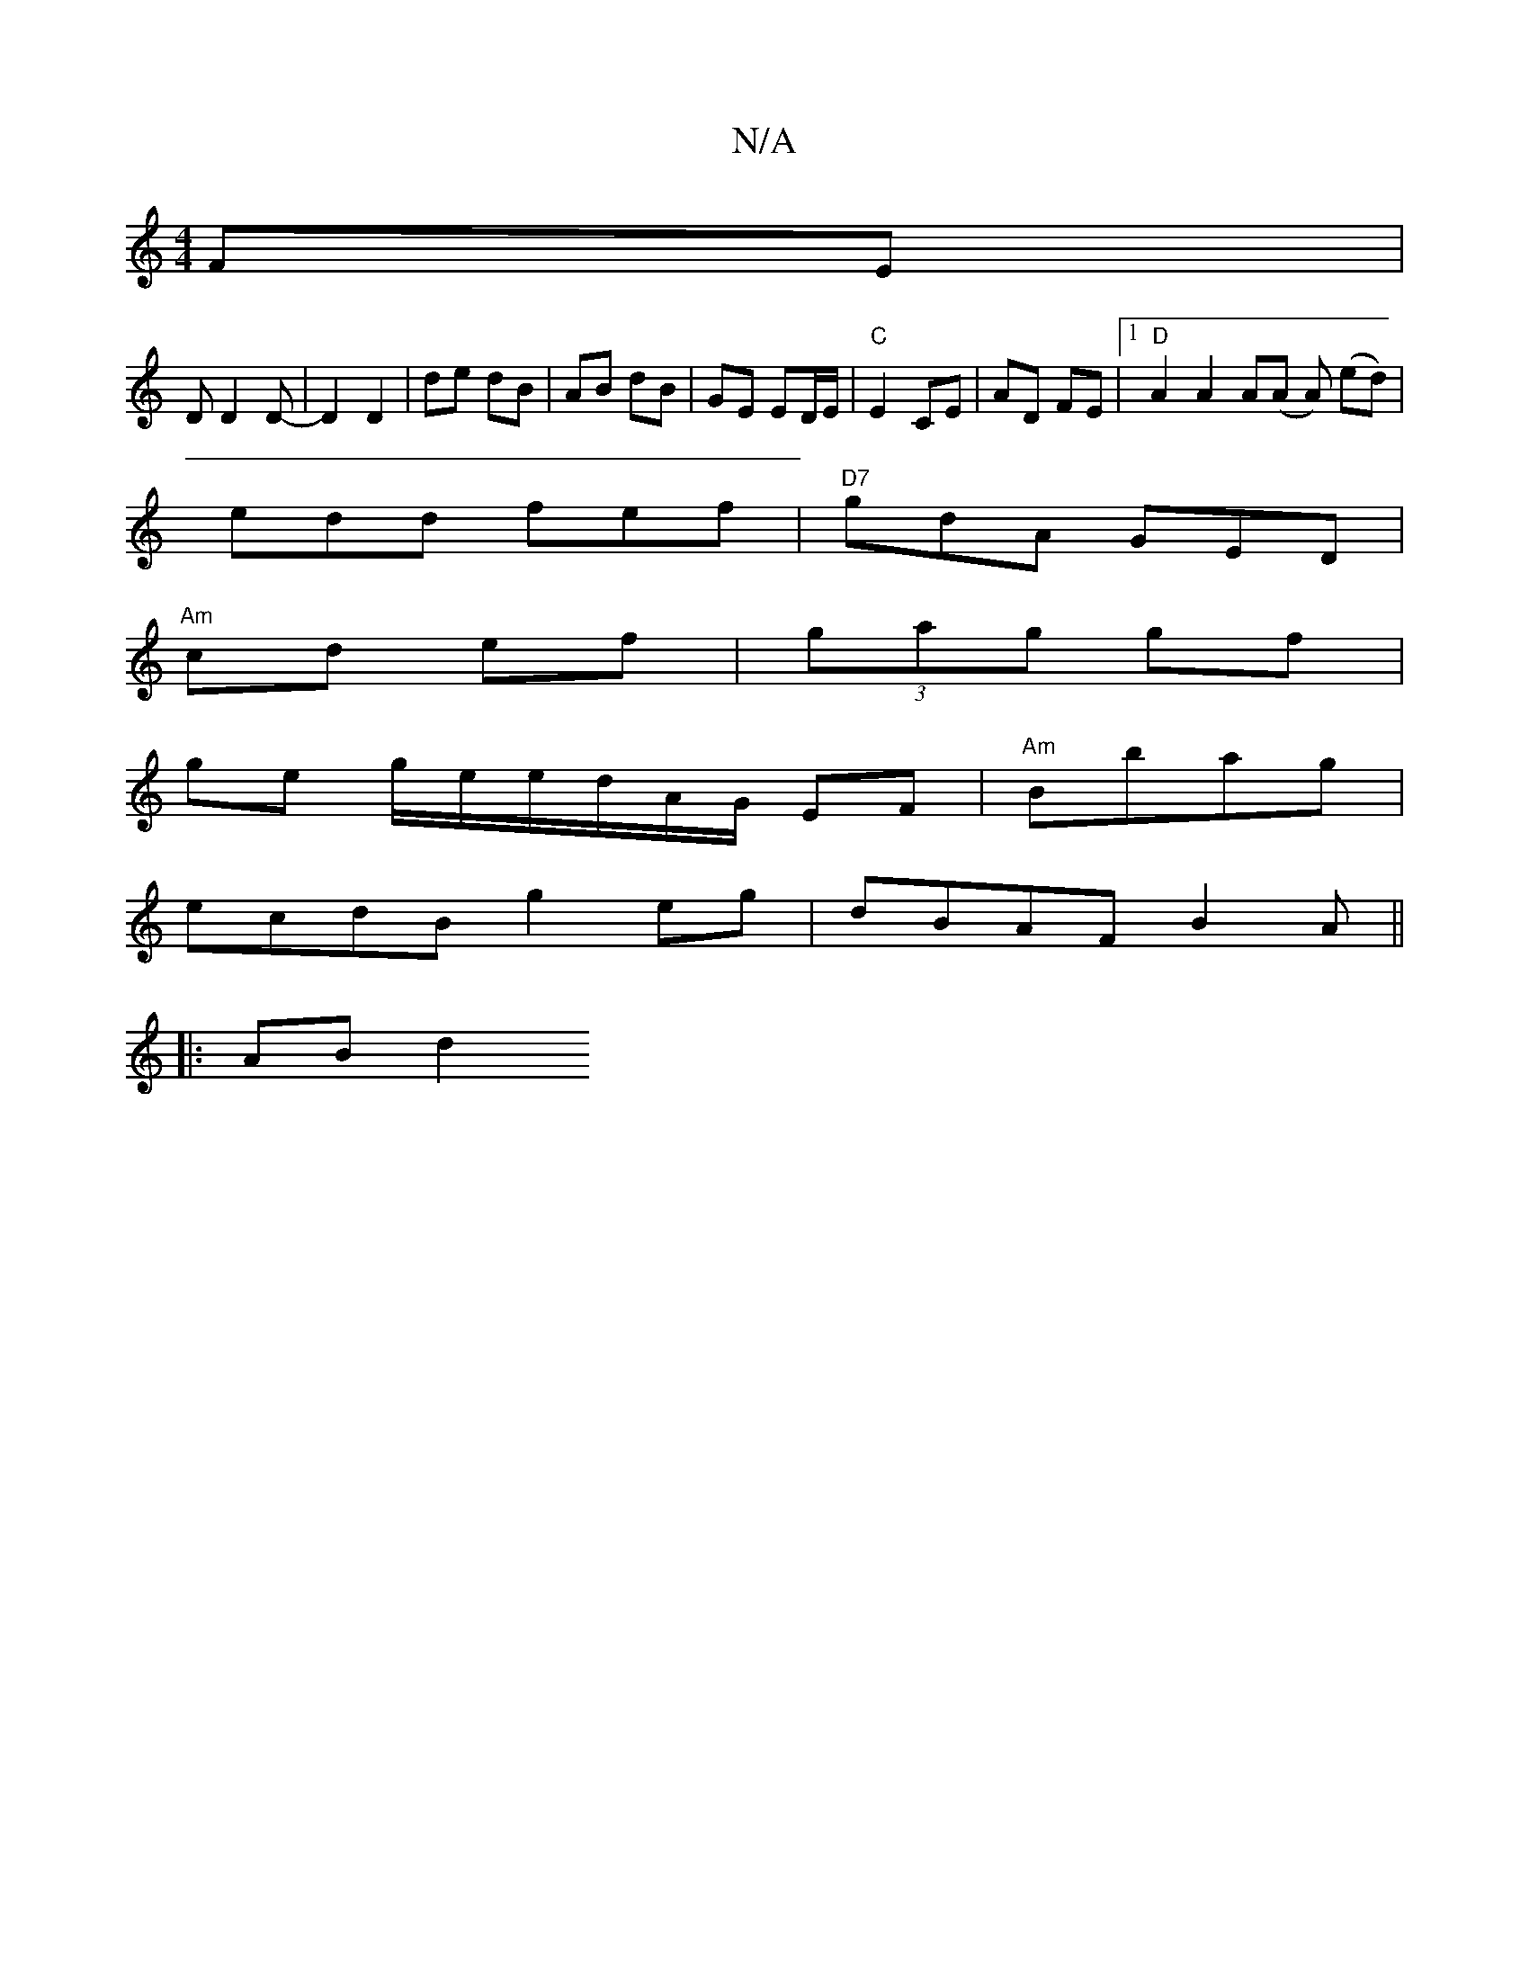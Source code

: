 X:1
T:N/A
M:4/4
R:N/A
K:Cmajor
 FE |
DD2 D- | D2 D2 | de dB | AB dB | GE ED/E/ | "C"E2 CE | AD FE |[1 "D"A2 A2 A(A A) (ed)|
edd fef|"D7"gdA GED|
"Am" cd ef |(3gag gf |
ge g/e/e/d/A/G/ EF|"Am"Bbag |
ecdB g2 eg | dBAF B2 A ||
|:AB d2